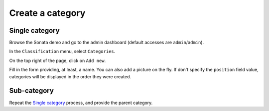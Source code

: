 =================
Create a category
=================

Single category
===============
Browse the Sonata demo and go to the admin dashboard (default accesses are ``admin``/``admin``).

In the ``Classification`` menu, select ``Categories``.

On the top right of the page, click on ``Add new``.

Fill in the form providing, at least, a name. You can also add a picture on the fly. If don't specify the ``position`` field value, categories will be displayed in the order they were created.

Sub-category
============
Repeat the `Single category`_ process, and provide the parent category.